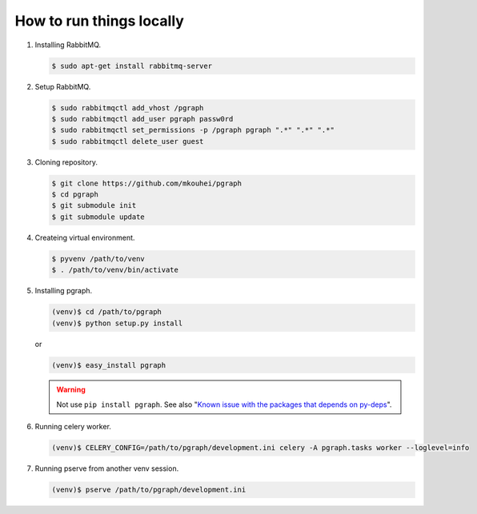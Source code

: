 
How to run things locally
=========================

1. Installing RabbitMQ.

   .. code-block:: shell

      $ sudo apt-get install rabbitmq-server

2. Setup RabbitMQ.

   .. code-block:: shell

      $ sudo rabbitmqctl add_vhost /pgraph
      $ sudo rabbitmqctl add_user pgraph passw0rd
      $ sudo rabbitmqctl set_permissions -p /pgraph pgraph ".*" ".*" ".*"
      $ sudo rabbitmqctl delete_user guest

3. Cloning repository.
         
   .. code-block:: shell

      $ git clone https://github.com/mkouhei/pgraph
      $ cd pgraph
      $ git submodule init
      $ git submodule update

4. Createing virtual environment.

   .. code-block:: shell

      $ pyvenv /path/to/venv
      $ . /path/to/venv/bin/activate

5. Installing pgraph.

   .. code-block:: shell

      (venv)$ cd /path/to/pgraph
      (venv)$ python setup.py install

   or

   .. code-block:: shell

      (venv)$ easy_install pgraph

   .. warning::
      Not use ``pip install pgraph``. See also "`Known issue with the packages that depends on py-deps <http://py-deps.readthedocs.org/en/latest/README.html#known-issue-with-the-packages-that-depends-on-py-deps>`_".


6. Running celery worker.

   .. code-block:: shell

      (venv)$ CELERY_CONFIG=/path/to/pgraph/development.ini celery -A pgraph.tasks worker --loglevel=info

7. Running pserve from another venv session.

   .. code-block:: shell

      (venv)$ pserve /path/to/pgraph/development.ini

